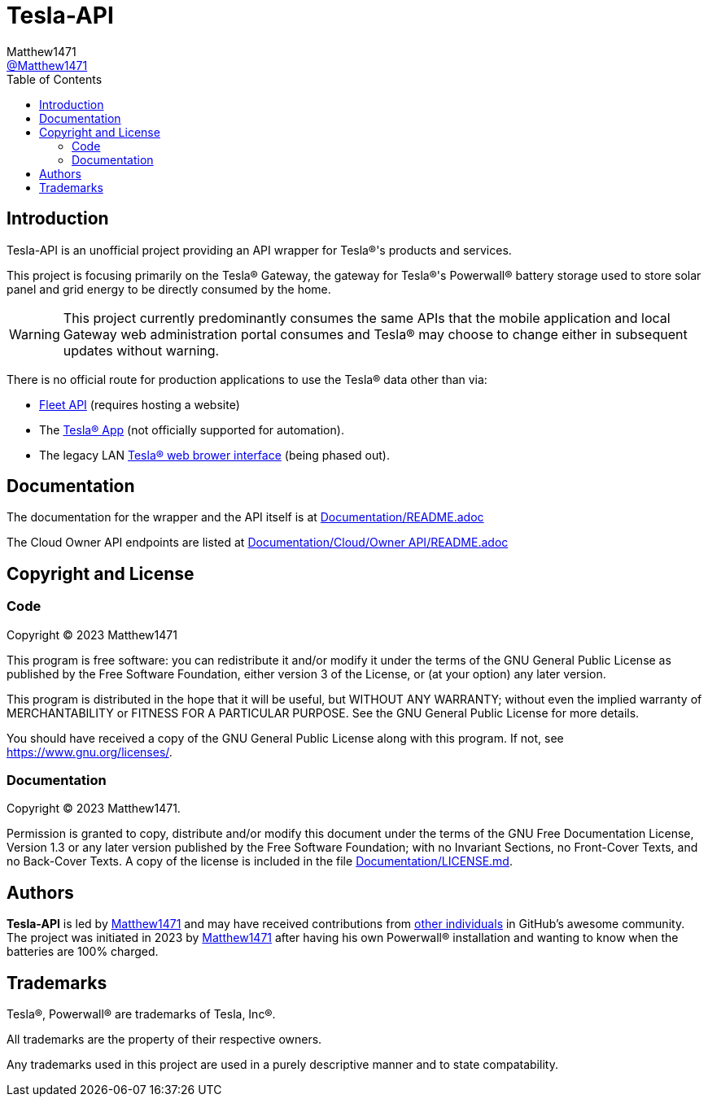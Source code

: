 = Tesla-API
:toc:
Matthew1471 <https://github.com/matthew1471[@Matthew1471]>;

// Document Settings:

// Set the ID Prefix and ID Separators to be consistent with GitHub so links work irrespective of rendering platform. (https://docs.asciidoctor.org/asciidoc/latest/sections/id-prefix-and-separator/)
:idprefix:
:idseparator: -

// Any code examples will be in Python by default.
:source-language: python

ifndef::env-github[:icons: font]

// Set the admonitions to have icons (Github Emojis) if rendered on GitHub (https://blog.mrhaki.com/2016/06/awesome-asciidoctor-using-admonition.html).
ifdef::env-github[]
:status:
:caution-caption: :fire:
:important-caption: :exclamation:
:note-caption: :paperclip:
:tip-caption: :bulb:
:warning-caption: :warning:
endif::[]

// Document Variables:
:release-version: 1.0
:url-org: https://github.com/Matthew1471
:url-repo: {url-org}/Tesla-API
:url-contributors: {url-repo}/graphs/contributors

== Introduction

Tesla-API is an unofficial project providing an API wrapper for Tesla(R)'s products and services.

This project is focusing primarily on the Tesla(R) Gateway, the gateway for Tesla(R)'s Powerwall(R) battery storage used to store solar panel and grid energy to be directly consumed by the home.

WARNING: This project currently predominantly consumes the same APIs that the mobile application and local Gateway web administration portal consumes and Tesla(R) may choose to change either in subsequent updates without warning.

There is no official route for production applications to use the Tesla(R) data other than via:

* https://developer.tesla.com/[Fleet API] (requires hosting a website)
* The https://www.tesla.com/en_gb/support/tesla-app[Tesla(R) App] (not officially supported for automation).
* The legacy LAN https://web.archive.org/web/20250217181200/https://www.tesla.com/en_gb/support/energy/powerwall/own/connecting-network[Tesla(R) web brower interface] (being phased out).

== Documentation

The documentation for the wrapper and the API itself is at link:Documentation/README.adoc[Documentation/README.adoc]

The Cloud Owner API endpoints are listed at link:Documentation/Cloud/Owner%20API/README.adoc[Documentation/Cloud/Owner API/README.adoc]

== Copyright and License

=== Code

Copyright (C) 2023  Matthew1471

This program is free software: you can redistribute it and/or modify
it under the terms of the GNU General Public License as published by
the Free Software Foundation, either version 3 of the License, or
(at your option) any later version.

This program is distributed in the hope that it will be useful,
but WITHOUT ANY WARRANTY; without even the implied warranty of
MERCHANTABILITY or FITNESS FOR A PARTICULAR PURPOSE.  See the
GNU General Public License for more details.

You should have received a copy of the GNU General Public License
along with this program.  If not, see <https://www.gnu.org/licenses/>.


=== Documentation

Copyright (C)  2023  Matthew1471.

Permission is granted to copy, distribute and/or modify this document
under the terms of the GNU Free Documentation License, Version 1.3
or any later version published by the Free Software Foundation;
with no Invariant Sections, no Front-Cover Texts, and no Back-Cover Texts.
A copy of the license is included in the file link:Documentation/LICENSE.md[Documentation/LICENSE.md].

== Authors

*Tesla-API* is led by https://github.com/Matthew1471[Matthew1471] and may have received contributions from {url-contributors}[other individuals] in GitHub's awesome community.
The project was initiated in 2023 by https://github.com/Matthew1471[Matthew1471] after having his own Powerwall(R) installation and wanting to know when the batteries are 100% charged.

== Trademarks

Tesla(R), Powerwall(R) are trademarks of Tesla, Inc(R).

All trademarks are the property of their respective owners.

Any trademarks used in this project are used in a purely descriptive manner and to state compatability.
